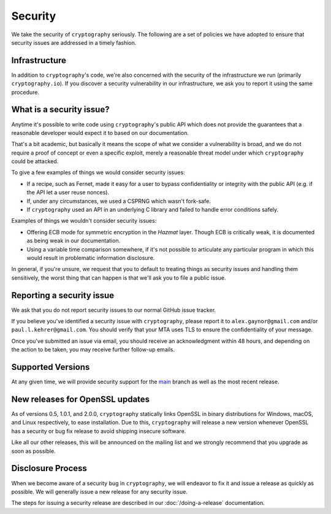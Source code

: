Security
========

We take the security of ``cryptography`` seriously. The following are a set of
policies we have adopted to ensure that security issues are addressed in a
timely fashion.

Infrastructure
--------------

In addition to ``cryptography``'s code, we're also concerned with the security
of the infrastructure we run (primarily ``cryptography.io``).  If you discover
a security vulnerability in our infrastructure, we ask you to report it using
the same procedure.

What is a security issue?
-------------------------

Anytime it's possible to write code using ``cryptography``'s public API which
does not provide the guarantees that a reasonable developer would expect it to
based on our documentation.

That's a bit academic, but basically it means the scope of what we consider a
vulnerability is broad, and we do not require a proof of concept or even a
specific exploit, merely a reasonable threat model under which ``cryptography``
could be attacked.

To give a few examples of things we would consider security issues:

* If a recipe, such as Fernet, made it easy for a user to bypass
  confidentiality or integrity with the public API (e.g. if the API let a user
  reuse nonces).
* If, under any circumstances, we used a CSPRNG which wasn't fork-safe.
* If ``cryptography`` used an API in an underlying C library and failed to
  handle error conditions safely.

Examples of things we wouldn't consider security issues:

* Offering ECB mode for symmetric encryption in the *Hazmat* layer. Though ECB
  is critically weak, it is documented as being weak in our documentation.
* Using a variable time comparison somewhere, if it's not possible to
  articulate any particular program in which this would result in problematic
  information disclosure.

In general, if you're unsure, we request that you to default to treating things
as security issues and handling them sensitively, the worst thing that can
happen is that we'll ask you to file a public issue.

Reporting a security issue
--------------------------

We ask that you do not report security issues to our normal GitHub issue
tracker.

If you believe you've identified a security issue with ``cryptography``, please
report it to ``alex.gaynor@gmail.com`` and/or ``paul.l.kehrer@gmail.com``. You
should verify that your MTA uses TLS to ensure the confidentiality of your
message.

Once you've submitted an issue via email, you should receive an acknowledgment
within 48 hours, and depending on the action to be taken, you may receive
further follow-up emails.

Supported Versions
------------------

At any given time, we will provide security support for the `main`_ branch
as well as the most recent release.

New releases for OpenSSL updates
--------------------------------

As of versions 0.5, 1.0.1, and 2.0.0, ``cryptography`` statically links OpenSSL
in binary distributions for Windows, macOS, and Linux respectively, to ease
installation. Due to this, ``cryptography`` will release a new version whenever
OpenSSL has a security or bug fix release to avoid shipping insecure software.

Like all our other releases, this will be announced on the mailing list and we
strongly recommend that you upgrade as soon as possible.

Disclosure Process
------------------

When we become aware of a security bug in ``cryptography``, we will endeavor to
fix it and issue a release as quickly as possible. We will generally issue a new
release for any security issue.

The steps for issuing a security release are described in our
:doc:`/doing-a-release` documentation.


.. _`main`: https://github.com/pyca/cryptography
